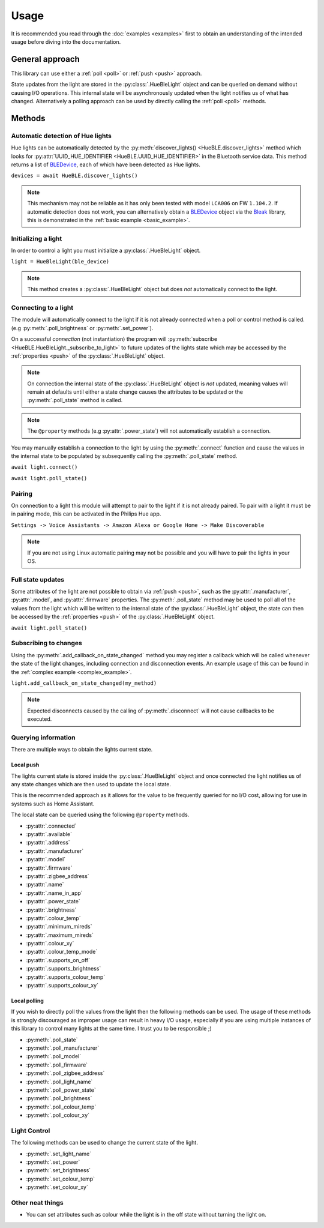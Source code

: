 =====
Usage
=====

.. _bleak: https://bleak.readthedocs.io/en/latest/usage.html/
.. _BLEDevice: https://bleak.readthedocs.io/en/latest/api/index.html#bleak.backends.device.BLEDevice/


It is recommended you read through the :doc:`examples <examples>` first to obtain an
understanding of the intended usage before diving into the documentation.

General approach
----------------

This library can use either a :ref:`poll <poll>` or :ref:`push <push>` 
approach.

State updates from the light are stored in the :py:class:`.HueBleLight` object
and can be queried on demand without causing I/O operations. 
This internal state will be asynchronously updated when the light
notifies us of what has changed. Alternatively a polling approach
can be used by directly calling the :ref:`poll <poll>` methods.


Methods
-------

Automatic detection of Hue lights
^^^^^^^^^^^^^^^^^^^^^^^^^^^^^^^^^

Hue lights can be automatically detected by the 
:py:meth:`discover_lights() <HueBLE.discover_lights>`
method which looks for 
:py:attr:`UUID_HUE_IDENTIFIER <HueBLE.UUID_HUE_IDENTIFIER>`
in the Bluetooth service data. This method returns a list of
`BLEDevice`_, each of which have been detected as Hue lights.

``devices = await HueBLE.discover_lights()``


.. note::

    This mechanism may not be reliable as it has only been tested with model
    ``LCA006`` on FW ``1.104.2``. If automatic detection does not work, you can
    alternatively obtain a `BLEDevice`_ object via the 
    `Bleak`_ library, this is demonstrated in the 
    :ref:`basic example <basic_example>`.


Initializing a light
^^^^^^^^^^^^^^^^^^^^

In order to control a light you must initialize a
:py:class:`.HueBleLight` object.

``light = HueBleLight(ble_device)``

.. note::

    This method creates a :py:class:`.HueBleLight` object but does *not*
    automatically connect to the light.


Connecting to a light
^^^^^^^^^^^^^^^^^^^^^

The module will automatically connect to the light if it is not already
connected when a poll or control method is called. 
(e.g :py:meth:`.poll_brightness` or 
:py:meth:`.set_power`).

On a successful *connection* (not instantiation) the program will
:py:meth:`subscribe <HueBLE.HueBleLight._subscribe_to_light>` to future updates
of the lights state which may be accessed by the :ref:`properties <push>` of
the :py:class:`.HueBleLight` object.

.. note::

    On connection the internal state of the :py:class:`.HueBleLight` object
    is *not* updated, meaning values will remain at defaults until either a state change
    causes the attributes to be updated or the :py:meth:`.poll_state` method is called.


.. note::

    The ``@property`` methods (e.g :py:attr:`.power_state`) will not 
    automatically establish a connection.


You may manually establish a connection to the light by using the 
:py:meth:`.connect` function and cause the values in the internal state to be populated
by subsequently calling the :py:meth:`.poll_state` method.

``await light.connect()``

``await light.poll_state()``


Pairing
^^^^^^^

On connection to a light this module will attempt to pair to the light
if it is not already paired. To pair with a light it must be in pairing mode,
this can be activated in the Philips Hue app.

``Settings -> Voice Assistants -> 
Amazon Alexa or Google Home -> Make Discoverable``

.. note::

    If you are not using Linux automatic pairing may not be possible and you
    will have to pair the lights in your OS.


Full state updates
^^^^^^^^^^^^^^^^^^

Some attributes of the light are not possible to obtain via :ref:`push <push>`,
such as the :py:attr:`.manufacturer`, :py:attr:`.model`, and :py:attr:`.firmware` 
properties. The :py:meth:`.poll_state` method may be used to poll all of the 
values from the light which will be written to the internal state of the 
:py:class:`.HueBleLight` object, the state can then be accessed by the 
:ref:`properties <push>` of the :py:class:`.HueBleLight` object.

``await light.poll_state()``


Subscribing to changes
^^^^^^^^^^^^^^^^^^^^^^

Using the :py:meth:`.add_callback_on_state_changed` method you may register a
callback which will be called whenever the state of the light changes,
including connection and disconnection events. An example usage of this can
be found in the :ref:`complex example <complex_example>`.

``light.add_callback_on_state_changed(my_method)``

.. note::

    Expected disconnects caused by the calling of :py:meth:`.disconnect` will
    not cause callbacks to be executed.


Querying information
^^^^^^^^^^^^^^^^^^^^

There are multiple ways to obtain the lights current state.


.. _push:

Local push
""""""""""

The lights current state is stored inside the :py:class:`.HueBleLight` object
and once connected the light notifies us of any state changes which are then
used to update the local state.

This is the recommended approach as it allows for the value to be frequently
queried for no I/O cost, allowing for use in systems such as Home Assistant.

The local state can be queried using the following ``@property`` methods.

- :py:attr:`.connected`
- :py:attr:`.available`
- :py:attr:`.address`
- :py:attr:`.manufacturer`
- :py:attr:`.model`
- :py:attr:`.firmware`
- :py:attr:`.zigbee_address`
- :py:attr:`.name`
- :py:attr:`.name_in_app`
- :py:attr:`.power_state`
- :py:attr:`.brightness`
- :py:attr:`.colour_temp`
- :py:attr:`.minimum_mireds`
- :py:attr:`.maximum_mireds`
- :py:attr:`.colour_xy`
- :py:attr:`.colour_temp_mode`
- :py:attr:`.supports_on_off`
- :py:attr:`.supports_brightness`
- :py:attr:`.supports_colour_temp`
- :py:attr:`.supports_colour_xy`





.. _poll:

Local polling
"""""""""""""

If you wish to directly poll the values from the light then the following
methods can be used. The usage of these methods is strongly discouraged as
improper usage can result in heavy I/O usage, especially if you are using
multiple instances of this library to control many lights at the same time.
I trust you to be responsible ;)

- :py:meth:`.poll_state`
- :py:meth:`.poll_manufacturer`
- :py:meth:`.poll_model`
- :py:meth:`.poll_firmware`
- :py:meth:`.poll_zigbee_address`
- :py:meth:`.poll_light_name`
- :py:meth:`.poll_power_state`
- :py:meth:`.poll_brightness`
- :py:meth:`.poll_colour_temp`
- :py:meth:`.poll_colour_xy`


Light Control 
^^^^^^^^^^^^^

The following methods can be used to change the current state of the light.

- :py:meth:`.set_light_name`
- :py:meth:`.set_power`
- :py:meth:`.set_brightness`
- :py:meth:`.set_colour_temp`
- :py:meth:`.set_colour_xy`


Other neat things
^^^^^^^^^^^^^^^^^

- You can set attributes such as colour while the light is in the off state 
  without turning the light on.
